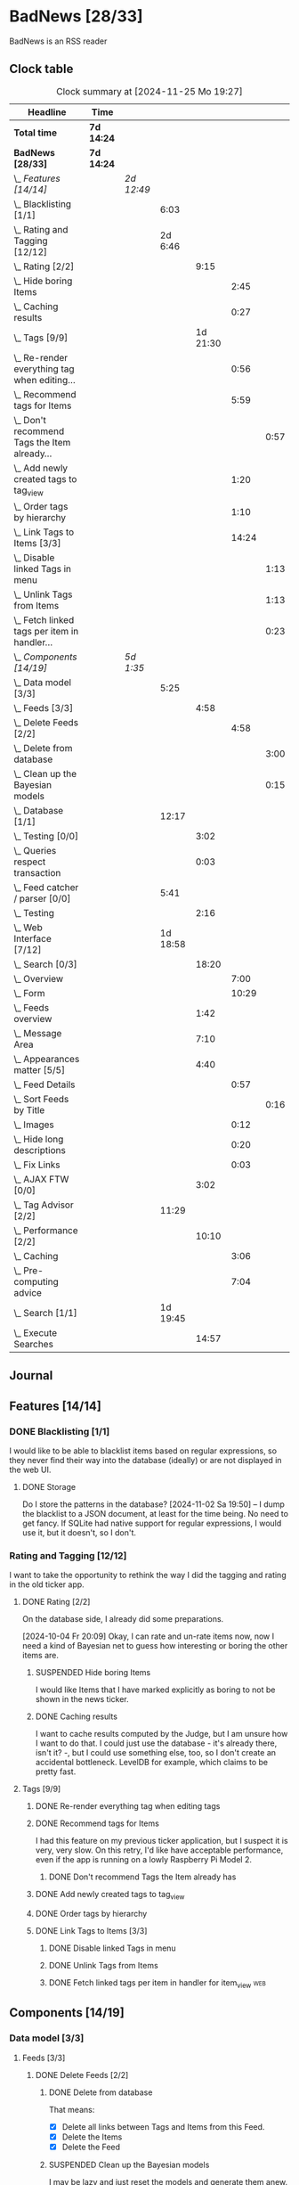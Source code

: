 # -*- mode: org; fill-column: 78; -*-
# Time-stamp: <2024-11-25 19:27:28 krylon>
#
#+TAGS: internals(i) ui(u) bug(b) feature(f)
#+TAGS: database(d) design(e), meditation(m)
#+TAGS: optimize(o) refactor(r) cleanup(c)
#+TAGS: web(w)
#+TODO: TODO(t)  RESEARCH(r) IMPLEMENT(i) TEST(e) | DONE(d) FAILED(f) CANCELLED(c)
#+TODO: MEDITATE(m) PLANNING(p) | SUSPENDED(s)
#+PRIORITIES: A G D

* BadNews [28/33]
  :PROPERTIES:
  :COOKIE_DATA: todo recursive
  :VISIBILITY: children
  :END:
  BadNews is an RSS reader
** Clock table
   #+BEGIN: clocktable :scope file :maxlevel 202 :emphasize t
   #+CAPTION: Clock summary at [2024-11-25 Mo 19:27]
   | Headline                                             | Time       |            |          |          |       |      |
   |------------------------------------------------------+------------+------------+----------+----------+-------+------|
   | *Total time*                                         | *7d 14:24* |            |          |          |       |      |
   |------------------------------------------------------+------------+------------+----------+----------+-------+------|
   | *BadNews [28/33]*                                    | *7d 14:24* |            |          |          |       |      |
   | \_  /Features [14/14]/                               |            | /2d 12:49/ |          |          |       |      |
   | \_    Blacklisting [1/1]                             |            |            |     6:03 |          |       |      |
   | \_    Rating and Tagging [12/12]                     |            |            |  2d 6:46 |          |       |      |
   | \_      Rating [2/2]                                 |            |            |          |     9:15 |       |      |
   | \_        Hide boring Items                          |            |            |          |          |  2:45 |      |
   | \_        Caching results                            |            |            |          |          |  0:27 |      |
   | \_      Tags [9/9]                                   |            |            |          | 1d 21:30 |       |      |
   | \_        Re-render everything tag when editing...   |            |            |          |          |  0:56 |      |
   | \_        Recommend tags for Items                   |            |            |          |          |  5:59 |      |
   | \_          Don't recommend Tags the Item already... |            |            |          |          |       | 0:57 |
   | \_        Add newly created tags to tag_view         |            |            |          |          |  1:20 |      |
   | \_        Order tags by hierarchy                    |            |            |          |          |  1:10 |      |
   | \_        Link Tags to Items [3/3]                   |            |            |          |          | 14:24 |      |
   | \_          Disable linked Tags in menu              |            |            |          |          |       | 1:13 |
   | \_          Unlink Tags from Items                   |            |            |          |          |       | 1:13 |
   | \_          Fetch linked tags per item in handler... |            |            |          |          |       | 0:23 |
   | \_  /Components [14/19]/                             |            | /5d 1:35/  |          |          |       |      |
   | \_    Data model [3/3]                               |            |            |     5:25 |          |       |      |
   | \_      Feeds [3/3]                                  |            |            |          |     4:58 |       |      |
   | \_        Delete Feeds [2/2]                         |            |            |          |          |  4:58 |      |
   | \_          Delete from database                     |            |            |          |          |       | 3:00 |
   | \_          Clean up the Bayesian models             |            |            |          |          |       | 0:15 |
   | \_    Database [1/1]                                 |            |            |    12:17 |          |       |      |
   | \_      Testing [0/0]                                |            |            |          |     3:02 |       |      |
   | \_      Queries respect transaction                  |            |            |          |     0:03 |       |      |
   | \_    Feed catcher / parser [0/0]                    |            |            |     5:41 |          |       |      |
   | \_      Testing                                      |            |            |          |     2:16 |       |      |
   | \_    Web Interface [7/12]                           |            |            | 1d 18:58 |          |       |      |
   | \_      Search [0/3]                                 |            |            |          |    18:20 |       |      |
   | \_        Overview                                   |            |            |          |          |  7:00 |      |
   | \_        Form                                       |            |            |          |          | 10:29 |      |
   | \_      Feeds overview                               |            |            |          |     1:42 |       |      |
   | \_      Message Area                                 |            |            |          |     7:10 |       |      |
   | \_      Appearances matter [5/5]                     |            |            |          |     4:40 |       |      |
   | \_        Feed Details                               |            |            |          |          |  0:57 |      |
   | \_          Sort Feeds by Title                      |            |            |          |          |       | 0:16 |
   | \_        Images                                     |            |            |          |          |  0:12 |      |
   | \_        Hide long descriptions                     |            |            |          |          |  0:20 |      |
   | \_        Fix Links                                  |            |            |          |          |  0:03 |      |
   | \_      AJAX FTW [0/0]                               |            |            |          |     3:02 |       |      |
   | \_    Tag Advisor [2/2]                              |            |            |    11:29 |          |       |      |
   | \_      Performance [2/2]                            |            |            |          |    10:10 |       |      |
   | \_        Caching                                    |            |            |          |          |  3:06 |      |
   | \_        Pre-computing advice                       |            |            |          |          |  7:04 |      |
   | \_    Search [1/1]                                   |            |            | 1d 19:45 |          |       |      |
   | \_      Execute Searches                             |            |            |          |    14:57 |       |      |
   #+END:
** Journal
** Features [14/14]
   :PROPERTIES:
   :COOKIE_DATA: todo recursive
   :VISIBILITY: children
   :END:
*** DONE Blacklisting [1/1]
    CLOSED: [2024-11-04 Mo 19:06]
    :PROPERTIES:
    :COOKIE_DATA: todo recursive
    :VISIBILITY: children
    :END:
    :LOGBOOK:
    CLOCK: [2024-11-04 Mo 17:40]--[2024-11-04 Mo 19:06] =>  1:26
    CLOCK: [2024-11-02 Sa 19:50]--[2024-11-02 Sa 21:51] =>  2:01
    CLOCK: [2024-11-02 Sa 17:44]--[2024-11-02 Sa 19:23] =>  1:39
    CLOCK: [2024-11-01 Fr 15:58]--[2024-11-01 Fr 16:55] =>  0:57
    :END:
    I would like to be able to blacklist items based on regular expressions,
    so they never find their way into the database (ideally) or are not
    displayed in the web UI.
**** DONE Storage
     CLOSED: [2024-11-02 Sa 19:50]
     Do I store the patterns in the database?
     [2024-11-02 Sa 19:50] -- I dump the blacklist to a JSON document, at
     least for the time being. No need to get fancy. If SQLite had native
     support for regular expressions, I would use it, but it doesn't, so I
     don't.
*** Rating and Tagging [12/12]
    :PROPERTIES:
    :COOKIE_DATA: todo recursive
    :VISIBILITY: children
    :END:
    :LOGBOOK:
    CLOCK: [2024-10-02 Mi 21:09]--[2024-10-02 Mi 21:10] =>  0:01
    :END:
    I want to take the opportunity to rethink the way I did the tagging and
    rating in the old ticker app.
**** DONE Rating [2/2]
     CLOSED: [2024-10-20 So 17:07]
     :PROPERTIES:
     :COOKIE_DATA: todo recursive
     :VISIBILITY: children
     :END:
     :LOGBOOK:
     CLOCK: [2024-10-07 Mo 12:33]--[2024-10-07 Mo 16:09] =>  3:36
     CLOCK: [2024-10-04 Fr 17:37]--[2024-10-04 Fr 20:04] =>  2:27
     :END:
     On the database side, I already did some preparations.

     [2024-10-04 Fr 20:09]
     Okay, I can rate and un-rate items now, now I need a kind of Bayesian net
     to guess how interesting or boring the other items are.
***** SUSPENDED Hide boring Items
      CLOSED: [2024-11-10 So 16:45]
      :LOGBOOK:
      CLOCK: [2024-10-31 Do 20:15]--[2024-10-31 Do 23:00] =>  2:45
      :END:
      I would like Items that I have marked explicitly as boring to not be
      shown in the news ticker.
***** DONE Caching results
      CLOSED: [2024-10-07 Mo 16:09]
      :LOGBOOK:
      CLOCK: [2024-10-07 Mo 12:06]--[2024-10-07 Mo 12:33] =>  0:27
      :END:
      I want to cache results computed by the Judge, but I am unsure how I
      want to do that. I could just use the database - it's already there,
      isn't it? -, but I could use something else, too, so I don't create an
      accidental bottleneck. LevelDB for example, which claims to be pretty
      fast.
**** Tags [9/9]
     :PROPERTIES:
     :COOKIE_DATA: todo recursive
     :VISIBILITY: children
     :END:
     :LOGBOOK:
     CLOCK: [2024-10-28 Mo 19:59]--[2024-10-28 Mo 20:36] =>  0:37
     CLOCK: [2024-10-26 Sa 18:30]--[2024-10-26 Sa 22:23] =>  3:53
     CLOCK: [2024-10-14 Mo 14:30]--[2024-10-14 Mo 16:05] =>  1:35
     CLOCK: [2024-10-13 So 18:47]--[2024-10-13 So 20:15] =>  1:28
     CLOCK: [2024-10-13 So 14:40]--[2024-10-13 So 18:36] =>  3:56
     CLOCK: [2024-10-12 Sa 15:52]--[2024-10-12 Sa 18:10] =>  2:18
     CLOCK: [2024-10-11 Fr 21:30]--[2024-10-11 Fr 22:45] =>  1:15
     CLOCK: [2024-10-11 Fr 18:25]--[2024-10-11 Fr 18:51] =>  0:26
     CLOCK: [2024-10-09 Mi 15:34]--[2024-10-09 Mi 19:45] =>  4:11
     CLOCK: [2024-10-08 Di 18:14]--[2024-10-08 Di 19:41] =>  1:27
     CLOCK: [2024-10-08 Di 14:56]--[2024-10-08 Di 15:31] =>  0:35
     :END:
***** DONE Re-render everything tag when editing tags
      CLOSED: [2024-10-28 Mo 19:59]
      :LOGBOOK:
      CLOCK: [2024-10-25 Fr 17:52]--[2024-10-25 Fr 18:48] =>  0:56
      :END:
***** DONE Recommend tags for Items
      CLOSED: [2024-10-28 Mo 19:59]
      :LOGBOOK:
      CLOCK: [2024-10-25 Fr 17:17]--[2024-10-25 Fr 17:51] =>  0:34
      CLOCK: [2024-10-24 Do 19:44]--[2024-10-24 Do 22:46] =>  3:02
      CLOCK: [2024-10-23 Mi 13:24]--[2024-10-23 Mi 14:50] =>  1:26
      :END:
      I had this feature on my previous ticker application, but I suspect it
      is very, very slow. On this retry, I'd like have acceptable performance,
      even if the app is running on a lowly Raspberry Pi Model 2.
****** DONE Don't recommend Tags the Item already has
       CLOSED: [2024-10-28 Mo 21:33]
       :LOGBOOK:
       CLOCK: [2024-10-28 Mo 20:36]--[2024-10-28 Mo 21:33] =>  0:57
       :END:
***** DONE Add newly created tags to tag_view
      CLOSED: [2024-10-17 Do 16:47]
      :LOGBOOK:
      CLOCK: [2024-10-17 Do 15:27]--[2024-10-17 Do 16:47] =>  1:20
      :END:
***** DONE Order tags by hierarchy
      CLOSED: [2024-10-21 Mo 17:41]
      :LOGBOOK:
      CLOCK: [2024-10-21 Mo 16:31]--[2024-10-21 Mo 17:41] =>  1:10
      :END:
***** DONE Link Tags to Items [3/3]
      CLOSED: [2024-10-21 Mo 17:41]
      :PROPERTIES:
      :COOKIE_DATA: todo recursive
      :VISIBILITY: children
      :END:
      :LOGBOOK:
      CLOCK: [2024-10-19 Sa 17:34]--[2024-10-19 Sa 20:35] =>  3:01
      CLOCK: [2024-10-18 Fr 18:18]--[2024-10-18 Fr 23:19] =>  5:01
      CLOCK: [2024-10-17 Do 21:57]--[2024-10-17 Do 23:30] =>  1:33
      CLOCK: [2024-10-17 Do 17:52]--[2024-10-17 Do 19:52] =>  2:00
      :END:
****** DONE Disable linked Tags in menu
       CLOSED: [2024-10-28 Mo 23:48]
       :LOGBOOK:
       CLOCK: [2024-10-28 Mo 22:35]--[2024-10-28 Mo 23:48] =>  1:13
       :END:
****** DONE Unlink Tags from Items
       CLOSED: [2024-10-20 So 18:22]
       :LOGBOOK:
       CLOCK: [2024-10-20 So 17:09]--[2024-10-20 So 18:22] =>  1:13
       :END:
****** DONE Fetch linked tags per item in handler for item_view         :web:
      CLOSED: [2024-10-19 Sa 21:59]
      :LOGBOOK:
      CLOCK: [2024-10-19 Sa 20:37]--[2024-10-19 Sa 21:00] =>  0:23
      :END:
** Components [14/19]
   :PROPERTIES:
   :COOKIE_DATA: todo recursive
   :VISIBILITY: children
   :END:
*** Data model [3/3]
    :PROPERTIES:
    :COOKIE_DATA: todo recursive
    :VISIBILITY: children
    :END:
    :LOGBOOK:
    CLOCK: [2024-09-19 Do 16:25]--[2024-09-19 Do 16:52] =>  0:27
    :END:
**** Feeds [3/3]
     :PROPERTIES:
     :COOKIE_DATA: todo recursive
     :VISIBILITY: children
     :END:
***** DONE Delete Feeds [2/2]
      CLOSED: [2024-11-12 Di 20:00]
      :PROPERTIES:
      :COOKIE_DATA: todo recursive
      :VISIBILITY: children
      :END:
      :LOGBOOK:
      CLOCK: [2024-11-12 Di 18:17]--[2024-11-12 Di 20:00] =>  1:43
      CLOCK: [2024-11-11 Mo 18:20]--[2024-11-11 Mo 18:20] =>  0:00
      :END:
****** DONE Delete from database
       CLOSED: [2024-11-12 Di 20:00]
       :LOGBOOK:
       CLOCK: [2024-11-12 Di 14:41]--[2024-11-12 Di 15:37] =>  0:56
       CLOCK: [2024-11-11 Mo 20:08]--[2024-11-11 Mo 21:05] =>  0:57
       CLOCK: [2024-11-11 Mo 18:20]--[2024-11-11 Mo 19:27] =>  1:07
       :END:
       That means:
       - [X] Delete all links between Tags and Items from this Feed.
       - [X] Delete the Items
       - [X] Delete the Feed
****** SUSPENDED Clean up the Bayesian models
       CLOSED: [2024-11-12 Di 18:12]
       :LOGBOOK:
       CLOCK: [2024-11-12 Di 18:11]--[2024-11-12 Di 18:12] =>  0:01
       CLOCK: [2024-11-12 Di 17:42]--[2024-11-12 Di 17:56] =>  0:14
       :END:
       I may be lazy and just reset the models and generate them anew.
       We'll see.
       ...
       On second thought, I might not, in fact, need to clean up the training
       data for the Bayesian models. I *did* make those associations, after
       all. And that part won't use up all that much space.
       And if I really need to, I can just discard the existing training data
       and train the models anew. 
*** Database [1/1]                                                 :database:
    :PROPERTIES:
    :COOKIE_DATA: todo recursive
    :VISIBILITY: children
    :END:
    :LOGBOOK:
    CLOCK: [2024-10-15 Di 16:21]--[2024-10-15 Di 17:06] =>  0:45
    CLOCK: [2024-10-01 Di 18:27]--[2024-10-01 Di 18:35] =>  0:08
    CLOCK: [2024-09-24 Di 14:42]--[2024-09-24 Di 14:44] =>  0:02
    CLOCK: [2024-09-23 Mo 20:45]--[2024-09-23 Mo 21:37] =>  0:52
    CLOCK: [2024-09-21 Sa 20:35]--[2024-09-21 Sa 20:42] =>  0:07
    CLOCK: [2024-09-21 Sa 15:52]--[2024-09-21 Sa 16:00] =>  0:08
    CLOCK: [2024-09-21 Sa 13:52]--[2024-09-21 Sa 15:41] =>  1:49
    CLOCK: [2024-09-20 Fr 21:10]--[2024-09-20 Fr 21:46] =>  0:36
    CLOCK: [2024-09-20 Fr 10:19]--[2024-09-20 Fr 10:55] =>  0:36
    CLOCK: [2024-09-19 Do 16:52]--[2024-09-19 Do 21:01] =>  4:09
    :END:
**** Testing [0/0]
     :LOGBOOK:
     CLOCK: [2024-10-13 So 18:36]--[2024-10-13 So 18:47] =>  0:11
     CLOCK: [2024-10-12 Sa 18:10]--[2024-10-12 Sa 21:01] =>  2:51
     :END:
**** DONE [#A] Queries respect transaction                              :bug:
     CLOSED: [2024-09-24 Di 19:08]
     :LOGBOOK:
     CLOCK: [2024-09-24 Di 19:05]--[2024-09-24 Di 19:08] =>  0:03
     :END:
     All database methods that query the database but do not change it, need
     to check if the database has an ongoing transaction and if so, need to
     use =stmt = db.tx.Stmt(stmt)=.
     [2024-09-24 Di 19:06] Turns out, I /already/ do that. Which is both a bit
     embarassing (insofar I did not remember) and a relief (insofar I
     obviously did think of this before).
*** Feed catcher / parser [0/0]
    :PROPERTIES:
    :COOKIE_DATA: todo recursive
    :VISIBILITY: children
    :END:
    :LOGBOOK:
    CLOCK: [2024-09-24 Di 19:08]--[2024-09-24 Di 20:06] =>  0:58
    CLOCK: [2024-09-24 Di 17:18]--[2024-09-24 Di 19:05] =>  1:47
    CLOCK: [2024-09-24 Di 14:45]--[2024-09-24 Di 15:25] =>  0:40
    :END:
**** Testing
     :LOGBOOK:
     CLOCK: [2024-09-26 Do 17:56]--[2024-09-26 Do 20:12] =>  2:16
     :END:
*** Web Interface [7/12]
    :PROPERTIES:
    :COOKIE_DATA: todo recursive
    :VISIBILITY: children
    :END:
    :LOGBOOK:
    CLOCK: [2024-10-30 Mi 17:56]--[2024-10-30 Mi 19:30] =>  1:34
    CLOCK: [2024-10-08 Di 14:48]--[2024-10-08 Di 14:53] =>  0:05
    CLOCK: [2024-09-30 Mo 18:27]--[2024-09-30 Mo 23:50] =>  5:23
    CLOCK: [2024-09-30 Mo 17:50]--[2024-09-30 Mo 18:21] =>  0:31
    CLOCK: [2024-09-30 Mo 13:35]--[2024-09-30 Mo 13:46] =>  0:11
    CLOCK: [2024-09-29 So 16:10]--[2024-09-29 So 16:30] =>  0:20
    :END:
    For an RSS reader, a web interface is the obvious approach, isn't it?
**** TODO Search [0/3]
     :PROPERTIES:
     :COOKIE_DATA: todo recursive
     :VISIBILITY: children
     :END:
     :LOGBOOK:
     CLOCK: [2024-11-19 Di 18:16]--[2024-11-19 Di 19:01] =>  0:45
     CLOCK: [2024-11-19 Di 15:19]--[2024-11-19 Di 15:25] =>  0:06
     :END:
***** TODO Overview
      :LOGBOOK:
      CLOCK: [2024-11-21 Do 18:25]--[2024-11-21 Do 19:17] =>  0:52
      CLOCK: [2024-11-21 Do 14:09]--[2024-11-21 Do 14:35] =>  0:26
      CLOCK: [2024-11-20 Mi 16:21]--[2024-11-20 Mi 20:32] =>  4:11
      CLOCK: [2024-11-20 Mi 13:10]--[2024-11-20 Mi 14:41] =>  1:31
      :END:
***** TODO Form
      :LOGBOOK:
      CLOCK: [2024-11-25 Mo 17:19]--[2024-11-25 Mo 19:27] =>  2:08
      CLOCK: [2024-11-24 So 19:14]--[2024-11-24 So 19:19] =>  0:05
      CLOCK: [2024-11-24 So 15:27]--[2024-11-24 So 15:51] =>  0:24
      CLOCK: [2024-11-24 So 14:31]--[2024-11-24 So 14:50] =>  0:19
      CLOCK: [2024-11-22 Fr 15:36]--[2024-11-22 Fr 19:55] =>  4:19
      CLOCK: [2024-11-21 Do 19:17]--[2024-11-21 Do 21:38] =>  2:21
      CLOCK: [2024-11-21 Do 14:35]--[2024-11-21 Do 15:28] =>  0:53
      :END:
***** TODO Result View
**** TODO Paged Item view
     Since we are doing AJAX, I could get away without reloading the entire
     page. Not sure whether this is a good idea or not, but I think reloading
     is in order, so that I can have a URL that refers to the specific page.
     I could give the offset as a timestamp or offset in the URL.
**** DONE Feeds overview
     CLOSED: [2024-10-31 Do 17:43]
     :LOGBOOK:
     CLOCK: [2024-10-31 Do 01:00]--[2024-10-31 Do 01:48] =>  0:48
     CLOCK: [2024-10-31 Do 00:05]--[2024-10-31 Do 00:59] =>  0:54
     :END:
**** DONE Message Area
     CLOSED: [2024-10-30 Mi 16:28]
     :LOGBOOK:
     CLOCK: [2024-10-29 Di 15:10]--[2024-10-29 Di 20:04] =>  4:54
     CLOCK: [2024-10-29 Di 10:13]--[2024-10-29 Di 12:29] =>  2:16
     :END:
     I would like to have an area to display messages, e.g. for failed AJAX requests.
**** Appearances matter [5/5]
     :PROPERTIES:
     :COOKIE_DATA: todo recursive
     :VISIBILITY: children
     :END:
     :LOGBOOK:
     CLOCK: [2024-10-01 Di 19:39]--[2024-10-01 Di 22:47] =>  3:08
     :END:
***** DONE Feed Details
     CLOSED: [2024-10-11 Fr 15:30]
     :LOGBOOK:
     CLOCK: [2024-10-11 Fr 14:49]--[2024-10-11 Fr 15:30] =>  0:41
     :END:
****** DONE Sort Feeds by Title
       CLOSED: [2024-11-04 Mo 19:23]
       :LOGBOOK:
       CLOCK: [2024-11-04 Mo 19:07]--[2024-11-04 Mo 19:23] =>  0:16
       :END:
***** DONE Images
      CLOSED: [2024-10-02 Mi 18:14]
      :LOGBOOK:
      CLOCK: [2024-10-02 Mi 18:02]--[2024-10-02 Mi 18:14] =>  0:12
      :END:
      This is something I tackled but didn't get right with the old app, I
      /want/ to have images referenced in the RSS descriptions displayed, but
      I want them to be modestly sized.
***** DONE Hide long descriptions
      CLOSED: [2024-10-02 Mi 18:35]
      :LOGBOOK:
      CLOCK: [2024-10-02 Mi 18:15]--[2024-10-02 Mi 18:35] =>  0:20
      :END:
      In the old ticker app, I would hide lengthy article descriptions behind
      a button that would reveal the entire text + images. I should just copy
      that verbatim.
***** DONE Fix Links
      CLOSED: [2024-10-02 Mi 18:38]
      :LOGBOOK:
      CLOCK: [2024-10-02 Mi 18:35]--[2024-10-02 Mi 18:38] =>  0:03
      :END:
      I want to make sure any links within item descriptions are opened in new
      tabs or windows.
**** AJAX FTW [0/0]
     :PROPERTIES:
     :COOKIE_DATA: todo recursive
     :VISIBILITY: children
     :END:
     :LOGBOOK:
     CLOCK: [2024-10-01 Di 18:55]--[2024-10-01 Di 19:29] =>  0:34
     CLOCK: [2024-10-01 Di 18:35]--[2024-10-01 Di 18:51] =>  0:16
     CLOCK: [2024-10-01 Di 17:25]--[2024-10-01 Di 18:27] =>  1:02
     CLOCK: [2024-10-01 Di 14:15]--[2024-10-01 Di 15:25] =>  1:10
     :END:
     In my current news reader, loading the items views takes about forever,
     and one main goal of the rewrite is to make it at least feel more
     responsive. So I am going to try and load as much of the content as
     possible via Ajax.
*** Tag Advisor [2/2]
    :PROPERTIES:
    :COOKIE_DATA: todo recursive
    :VISIBILITY: children
    :END:
    :LOGBOOK:
    CLOCK: [2024-10-22 Di 17:09]--[2024-10-22 Di 17:23] =>  0:14
    CLOCK: [2024-10-22 Di 14:35]--[2024-10-22 Di 15:40] =>  1:05
    :END:
**** Performance [2/2]
     :PROPERTIES:
     :COOKIE_DATA: todo recursive
     :VISIBILITY: children
     :END:
***** DONE Caching
      CLOSED: [2024-10-31 Do 19:42]
      :LOGBOOK:
      CLOCK: [2024-11-08 Fr 17:20]--[2024-11-08 Fr 18:54] =>  1:34
      CLOCK: [2024-10-31 Do 18:55]--[2024-10-31 Do 19:42] =>  0:47
      CLOCK: [2024-10-31 Do 17:49]--[2024-10-31 Do 18:34] =>  0:45
      :END:
***** DONE Pre-computing advice
      CLOSED: [2024-11-08 Fr 18:54]
      :LOGBOOK:
      CLOCK: [2024-11-05 Di 18:50]--[2024-11-05 Di 23:49] =>  4:59
      CLOCK: [2024-11-05 Di 14:22]--[2024-11-05 Di 15:46] =>  1:24
      CLOCK: [2024-11-04 Mo 22:26]--[2024-11-04 Mo 23:07] =>  0:41
      :END:
      This is something I can do in the background, this shouldn't be too
      difficult.

      Ha. The youthful optimism of the slightly younger me who wrote the above
      words. Concurrent access to the cache is a problem indeed.
      [2024-11-07 Do 19:56]
      I got a little sidetracked into building essentially a very
      simple-minded replacement for cachego that works the way I want it to,
      and as far as I can tell, it does work the way I want it to, so now I
      can try using that one.
*** Search [1/1]
    :PROPERTIES:
    :COOKIE_DATA: todo recursive
    :VISIBILITY: children
    :END:
    :LOGBOOK:
    CLOCK: [2024-11-14 Do 17:17]--[2024-11-14 Do 18:16] =>  0:59
    CLOCK: [2024-11-13 Mi 18:55]--[2024-11-13 Mi 21:08] =>  2:13
    CLOCK: [2024-11-13 Mi 18:03]--[2024-11-13 Mi 18:54] =>  0:51
    CLOCK: [2024-11-11 Mo 18:03]--[2024-11-11 Mo 18:13] =>  0:10
    CLOCK: [2024-11-10 So 16:47]--[2024-11-11 Mo 17:22] => 24:35
    :END:
    All the tagging and such doesn't do me any good, unless I can browse or
    search that data in a meaningful way.
    [2024-11-11 Mo 18:05]
    In my previous news ticker, this was really slow. I used SQLite's full
    text search feature, which I assume is not inherently slow. But I did have
    a full-text-search-index over about two years worth news from numerous
    sites, and some sites put the entire article into the description field of
    the RSS feed. The entire database was over a Gigabyte in size the last
    time I checked. Searching through that volume of data is going to have a
    cost.
    Earlier this year, I started a toy project to build a log aggregator that
    would gather log files from several machines in one repository and started
    designing a search feature for that.
    To handle searches that might potentially run for quite a while, I had a
    frontend to define my search parameters, submit the search through the web
    UI, and the search would then run asynchronously in a seperate goroutine.
    I could see in the web frontend if the search was still running, finished,
    or if an error had occured. Once it was done, I could display the search
    results in the frontend.
    This sounds like an approach I could use here as well.
    I could also look into limiting the amount of news items that are
    processed for the search. *If* I use the FTS feature of SQLite, I could
    for example only dump a subset of news items into the FTS index, maybe for
    the last month, last couple of months, something like that.
    I would then have to clean older items from the FTS index or generate it
    from scratch periodically.
    In my old news ticker, I had never come around to delete anything,
    really. When I no longer wanted to read a particular feed, I would just
    suspend it; but the news Items from that feed that were already in the
    database and FTS remained there, contributing to its massive size.
    So first of all, I think I should add the option to delete a feed that
    removes all of its associated data from my application, including the
    database, but also from the Bayesian models for Rating and Tagging.

    [2024-11-18 Mo 22:18]
    The search "engine", if you will, seems to work for the moment.
    Next, I'll have to think about how I want to integrate searching into the
    web UI, and how background searches should be run.
**** DONE Execute Searches
     CLOSED: [2024-11-18 Mo 22:17]
     :LOGBOOK:
     CLOCK: [2024-11-18 Mo 22:07]--[2024-11-18 Mo 22:17] =>  0:10
     CLOCK: [2024-11-18 Mo 18:45]--[2024-11-18 Mo 21:28] =>  2:43
     CLOCK: [2024-11-18 Mo 18:18]--[2024-11-18 Mo 18:36] =>  0:18
     CLOCK: [2024-11-16 Sa 18:38]--[2024-11-16 Sa 22:42] =>  4:04
     CLOCK: [2024-11-16 Sa 18:01]--[2024-11-16 Sa 18:25] =>  0:24
     CLOCK: [2024-11-16 Sa 17:29]--[2024-11-16 Sa 17:31] =>  0:02
     CLOCK: [2024-11-16 Sa 14:43]--[2024-11-16 Sa 16:20] =>  1:37
     CLOCK: [2024-11-16 Sa 10:53]--[2024-11-16 Sa 10:57] =>  0:04
     CLOCK: [2024-11-15 Fr 17:14]--[2024-11-15 Fr 22:49] =>  5:35
     :END:
     I did this in a prior toy application, so it is not entirely unknown
     territory.

     [2024-11-15 Fr 17:17]
     As I woke up this morning, I had an idea that I could do something
     vaguely akin to an RDBMS creating a query plan.
     For example, if there are not tags specified in the query, I would
     basically load news Items and try to match each one to the query
     string. If there are tags, I would first load the Items linked to those
     tags, because that would probably be a much smaller number, and then
     proceed to check *those* against my query string.
     If the query string is not a regular expression, I can use the database's
     LIKE clause.
     And so forth. Attempt to order by steps so I need to perform the minimum
     amount of work, offload what I can to the database engine.
     I'll see what I can do.

     As far as the interface goes, I think I should have a method on the
     Database, something like SearchPerform, that gets a Search object as its
     parameter and if successful fills in the results on that object.

     [2024-11-18 Mo 18:34]
     Okay, I have my code at a stage where I /think/ it should what it is
     supposed to. It compiles, and my linters are no longer yelling at it.
     So I am going to write some tests now, to see how hopelessly naive my
     optimism really is.
** Bugs [0/0]
   :PROPERTIES:
   :COOKIE_DATA: todo recursive
   :VISIBILITY: children
   :END:


